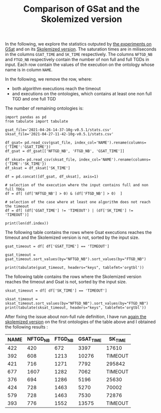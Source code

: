#+TITLE: Comparison of GSat and the Skolemized version

#+OPTIONS: toc:nil 
#+PROPERTY: header-args :eval never-export
#+PROPERTY: header-args:ipython :exports both

In the following, we explore the statistics outputed by [[file:2021-04-26-14-37-10g-v0.5.1/][the experiments on GSat]] and on its [[file:2021-04-27-11-42-10g-v0.5.1][Skolemized version]]. The saturation times are in miliseconds in the columns ~GSAT_TIME~ and ~SK_TIME~ respectively. The columns ~NFTGD_NB~ and ~FTGD_NB~ respectively contain the number of non full and full TGDs in input. Each row contain the values of the execution on the ontology whose name is in column ~NAME~.

In the following, we remove the row, where:
- both algorithm executions reach the timeout
- and executions on the ontologies, which contains at least one non full TGD and one full TGD

The number of remaining ontologies is:
#+BEGIN_src ipython :session mysession :results output example
    import pandas as pd
    from tabulate import tabulate

    gsat_file='2021-04-26-14-37-10g-v0.5.1/stats.csv'
    sksat_file='2021-04-27-11-42-10g-v0.5.1/stats.csv'

    df_gsat= pd.read_csv(gsat_file, index_col='NAME').rename(columns={'TIME':'GSAT_TIME'})
    df_gsat = df_gsat[['NFTGD_NB', 'FTGD_NB', 'GSAT_TIME']]

    df_sksat= pd.read_csv(sksat_file, index_col='NAME').rename(columns={'TIME':'SK_TIME'})
    df_sksat = df_sksat['SK_TIME']

    df = pd.concat([df_gsat, df_sksat], axis=1)

    # selection of the execution where the input contains full and non full TDGs  
    df = df[ (df['NFTGD_NB'] > 0) & (df['FTGD_NB'] > 0)  ]

    # selection of the case where at least one algorithm does not reach the timeout
    df = df[ (df['GSAT_TIME'] != 'TIMEOUT') | (df['SK_TIME'] != 'TIMEOUT')]

    print(len(df.index))
#+END_src

#+RESULTS:
: 367


The following table contains the rows where Gsat executions reaches the timeout and the Skolemized version is not, sorted by the input size.
#+BEGIN_src ipython :session mysession :results output raw
    gsat_timeout = df[ df['GSAT_TIME'] == 'TIMEOUT']

    gsat_timeout = gsat_timeout.sort_values(by="NFTGD_NB").sort_values(by="FTGD_NB")

    print(tabulate(gsat_timeout, headers="keys", tablefmt='orgtbl'))
#+END_src

#+RESULTS:
| NAME | NFTGD_NB | FTGD_NB | GSAT_TIME | SK_TIME |
|------+----------+---------+-----------+---------|
|  729 |       54 |     124 | TIMEOUT   |    2055 |
|  734 |       78 |     148 | TIMEOUT   |    2751 |
|  343 |        4 |     156 | TIMEOUT   |     292 |
|  718 |       97 |     182 | TIMEOUT   |    3354 |
|  709 |      130 |     211 | TIMEOUT   |   10881 |
|  708 |      125 |     215 | TIMEOUT   |   11688 |
|  731 |      148 |     252 | TIMEOUT   |   15534 |
|  511 |      346 |     282 | TIMEOUT   |    2539 |
|  714 |      193 |     298 | TIMEOUT   |   52442 |
|  738 |      159 |     301 | TIMEOUT   |   14762 |
|  742 |      191 |     312 | TIMEOUT   |   21866 |
|  753 |      207 |     337 | TIMEOUT   |   41001 |
|  775 |       52 |     341 | TIMEOUT   |  100047 |
|  721 |      222 |     347 | TIMEOUT   |   49395 |
|  737 |      227 |     350 | TIMEOUT   |   80269 |
|  710 |      240 |     356 | TIMEOUT   |  113635 |
|  720 |      190 |     364 | TIMEOUT   |   17380 |
|  723 |      225 |     369 | TIMEOUT   |   89836 |
|  751 |      248 |     391 | TIMEOUT   |   92301 |
|  748 |      223 |     398 | TIMEOUT   |   45935 |
|  739 |      234 |     412 | TIMEOUT   |   56705 |
|  707 |      257 |     412 | TIMEOUT   |  124991 |
|  783 |       12 |     415 | TIMEOUT   |   10630 |
|  750 |      209 |     416 | TIMEOUT   |   31908 |
|  319 |       12 |     417 | TIMEOUT   |    1456 |
|  344 |       12 |     417 | TIMEOUT   |    1112 |
|  345 |       12 |     417 | TIMEOUT   |    1376 |
|  782 |       12 |     417 | TIMEOUT   |    1173 |
|  781 |       12 |     417 | TIMEOUT   |    1350 |
|  711 |      245 |     421 | TIMEOUT   |   89838 |
|  744 |      228 |     430 | TIMEOUT   |   48279 |
|  735 |      290 |     455 | TIMEOUT   |  165308 |
|  740 |      289 |     477 | TIMEOUT   |  201831 |
|  745 |      329 |     528 | TIMEOUT   |  274939 |
|  479 |      317 |     566 | TIMEOUT   |  111957 |
|  726 |      283 |     571 | TIMEOUT   |   93339 |
|  480 |      320 |     677 | TIMEOUT   |  130160 |
|  282 |       65 |     883 | TIMEOUT   |    5742 |
|  283 |       85 |     967 | TIMEOUT   |    7859 |
|  624 |       98 |     980 | TIMEOUT   |     748 |
|   19 |       67 |    1078 | TIMEOUT   |    6651 |
|   18 |       84 |    1136 | TIMEOUT   |    9882 |
|   17 |       64 |    1177 | TIMEOUT   |    6390 |
|  284 |       81 |    1227 | TIMEOUT   |    7888 |
|   13 |       74 |    1265 | TIMEOUT   |    6746 |
|   20 |       80 |    1315 | TIMEOUT   |    6999 |
|  410 |      471 |    1339 | TIMEOUT   |  115935 |
|   24 |      130 |    1545 | TIMEOUT   |   14818 |
|   14 |      130 |    1545 | TIMEOUT   |   14208 |
|  788 |       10 |    2538 | TIMEOUT   |     526 |
|  425 |    11625 |   26750 | TIMEOUT   |  257156 |

The following table contains the rows where the Skolemized version reaches the timeout and Gsat is not, sorted by the input size.
#+BEGIN_src ipython :session mysession :results output raw
    sksat_timeout = df[ df['SK_TIME'] == 'TIMEOUT']

    sksat_timeout = sksat_timeout.sort_values(by="NFTGD_NB").sort_values(by="FTGD_NB")
    print(tabulate(sksat_timeout, headers="keys", tablefmt='orgtbl'))
#+END_src

#+RESULTS:
| NAME | NFTGD_NB | FTGD_NB | GSAT_TIME | SK_TIME |
|------+----------+---------+-----------+---------|
|  422 |      420 |     672 |      3397 | TIMEOUT |
|  392 |      608 |    1213 |     10276 | TIMEOUT |
|  421 |      716 |    1271 |      7792 | TIMEOUT |
|  677 |     1607 |    1282 |      7062 | TIMEOUT |
|  376 |      694 |    1286 |      5196 | TIMEOUT |
|  424 |      728 |    1463 |      5270 | TIMEOUT |
|  579 |      728 |    1463 |      7530 | TIMEOUT |
|  393 |      776 |    1552 |     13575 | TIMEOUT |
|  676 |     1921 |    1662 |     11809 | TIMEOUT |
|  569 |      915 |    1701 |      7185 | TIMEOUT |
|  766 |      218 |    1845 |     13327 | TIMEOUT |
|  632 |      500 |    1895 |      4657 | TIMEOUT |
|  630 |      500 |    1931 |      4308 | TIMEOUT |
|  628 |      500 |    1931 |      3842 | TIMEOUT |
|  626 |      500 |    1931 |      3907 | TIMEOUT |
|  500 |     1621 |    1988 |     13235 | TIMEOUT |
|  666 |      269 |    2153 |     13466 | TIMEOUT |
|  633 |      572 |    2452 |      4822 | TIMEOUT |
|  631 |      572 |    2452 |      5554 | TIMEOUT |
|  657 |     1642 |    2580 |     16822 | TIMEOUT |
|  476 |     1834 |    2687 |      9783 | TIMEOUT |
|  595 |      219 |    2703 |     16325 | TIMEOUT |
|  597 |      223 |    2742 |     16860 | TIMEOUT |
|  397 |     1494 |    2922 |     14194 | TIMEOUT |
|  665 |      299 |    2975 |     16112 | TIMEOUT |
|  438 |     1512 |    3024 |     45565 | TIMEOUT |
|  353 |      221 |    3235 |     20750 | TIMEOUT |
|  352 |      221 |    3256 |     18372 | TIMEOUT |
|  419 |     1496 |    4468 |     57961 | TIMEOUT |
|  535 |     8479 |    4621 |     59860 | TIMEOUT |
|  420 |     1480 |    5169 |     16164 | TIMEOUT |
|  485 |     2593 |    5291 |     27002 | TIMEOUT |
|  380 |     3141 |    6000 |     22954 | TIMEOUT |
|  381 |     3216 |    6053 |     26549 | TIMEOUT |
|  762 |     2508 |    6634 |    292333 | TIMEOUT |
|  459 |     4013 |    6900 |     15713 | TIMEOUT |
|  477 |   156743 |   10606 |     ERROR | TIMEOUT |
|  680 |     7414 |   10873 |     37589 | TIMEOUT |
|  678 |     7557 |   11217 |     51247 | TIMEOUT |
|  540 |     1654 |   13265 |     19500 | TIMEOUT |
|  436 |     2308 |   24014 |    239183 | TIMEOUT |
|  390 |     7029 |   26439 |    251188 | TIMEOUT |
|  398 |     7419 |   27696 |     73192 | TIMEOUT |
|  371 |     7464 |   27758 |     75112 | TIMEOUT |
|  386 |     7559 |   28570 |     63751 | TIMEOUT |
|  400 |     7999 |   29907 |     82503 | TIMEOUT |
|  374 |     8270 |   30220 |    135841 | TIMEOUT |
|  394 |     9071 |   31193 |    150812 | TIMEOUT |
|  536 |     6762 |   36438 |     89188 | TIMEOUT |
|  415 |     7752 |   39986 |     73963 | TIMEOUT |
|  537 |    11089 |   51961 |    233116 | TIMEOUT |
|  416 |    12269 |   56650 |    243473 | TIMEOUT |
|  553 |    50566 |   90262 |     ERROR | TIMEOUT |
|  483 |    29022 |  114239 |     ERROR | TIMEOUT |

After fixing the issue about non-full rule definition, I have run [[file:sk_timeouts_after_fix/][again the skolemized version]] on the first ontologies of the table above and I obtained the following results :

| NAME | NFTGD_NB | FTGD_NB | GSAT_TIME | SK_TIME |
|------+----------+---------+-----------+---------|
|  422 |      420 |     672 |      3397 | 17610   |
|  392 |      608 |    1213 |     10276 | TIMEOUT |
|  421 |      716 |    1271 |      7792 | 295842  |
|  677 |     1607 |    1282 |      7062 | TIMEOUT |
|  376 |      694 |    1286 |      5196 | 25630   |
|  424 |      728 |    1463 |      5270 | 70002   |
|  579 |      728 |    1463 |      7530 | 72876   |
|  393 |      776 |    1552 |     13575 | TIMEOUT |

